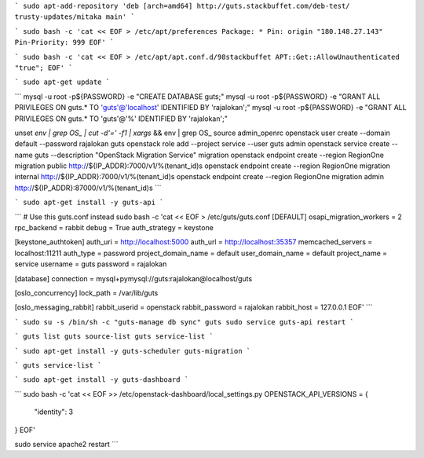 
```
sudo apt-add-repository 'deb [arch=amd64] http://guts.stackbuffet.com/deb-test/ trusty-updates/mitaka main'
```


```
sudo bash -c 'cat << EOF > /etc/apt/preferences
Package: *
Pin: origin "180.148.27.143"
Pin-Priority: 999
EOF'
```

```
sudo bash -c 'cat << EOF > /etc/apt/apt.conf.d/98stackbuffet
APT::Get::AllowUnauthenticated "true";
EOF'
```

```
sudo apt-get update
```


```
mysql -u root -p${PASSWORD} -e "CREATE DATABASE guts;"
mysql -u root -p${PASSWORD} -e "GRANT ALL PRIVILEGES ON guts.* TO 'guts'@'localhost' IDENTIFIED BY 'rajalokan';"
mysql -u root -p${PASSWORD} -e "GRANT ALL PRIVILEGES ON guts.* TO 'guts'@'%' IDENTIFIED BY 'rajalokan';"

unset `env | grep OS_ | cut -d'=' -f1 | xargs` && env | grep OS_
source admin_openrc
openstack user create --domain default --password rajalokan guts
openstack role add --project service --user guts admin
openstack service create --name guts --description "OpenStack Migration Service" migration
openstack endpoint create --region RegionOne migration public http://${IP_ADDR}:7000/v1/%\(tenant_id\)s
openstack endpoint create --region RegionOne migration internal http://${IP_ADDR}:7000/v1/%\(tenant_id\)s
openstack endpoint create --region RegionOne migration admin http://${IP_ADDR}:87000/v1/%\(tenant_id\)s
```

```
sudo apt-get install -y guts-api
```


```
# Use this guts.conf instead
sudo bash -c 'cat << EOF > /etc/guts/guts.conf
[DEFAULT]
osapi_migration_workers = 2
rpc_backend = rabbit
debug = True
auth_strategy = keystone

[keystone_authtoken]
auth_uri = http://localhost:5000
auth_url = http://localhost:35357
memcached_servers = localhost:11211
auth_type = password
project_domain_name = default
user_domain_name = default
project_name = service
username = guts
password = rajalokan

[database]
connection = mysql+pymysql://guts:rajalokan@localhost/guts

[oslo_concurrency]
lock_path = /var/lib/guts

[oslo_messaging_rabbit]
rabbit_userid = openstack
rabbit_password = rajalokan
rabbit_host = 127.0.0.1
EOF'
```

```
sudo su -s /bin/sh -c "guts-manage db sync" guts
sudo service guts-api restart
```

```
guts list
guts source-list
guts service-list
```

```
sudo apt-get install -y guts-scheduler guts-migration
```

```
guts service-list
```

```
sudo apt-get install -y guts-dashboard
```

```
sudo bash -c 'cat << EOF >> /etc/openstack-dashboard/local_settings.py
OPENSTACK_API_VERSIONS = {
    "identity": 3
}
EOF'

sudo service apache2 restart
```
